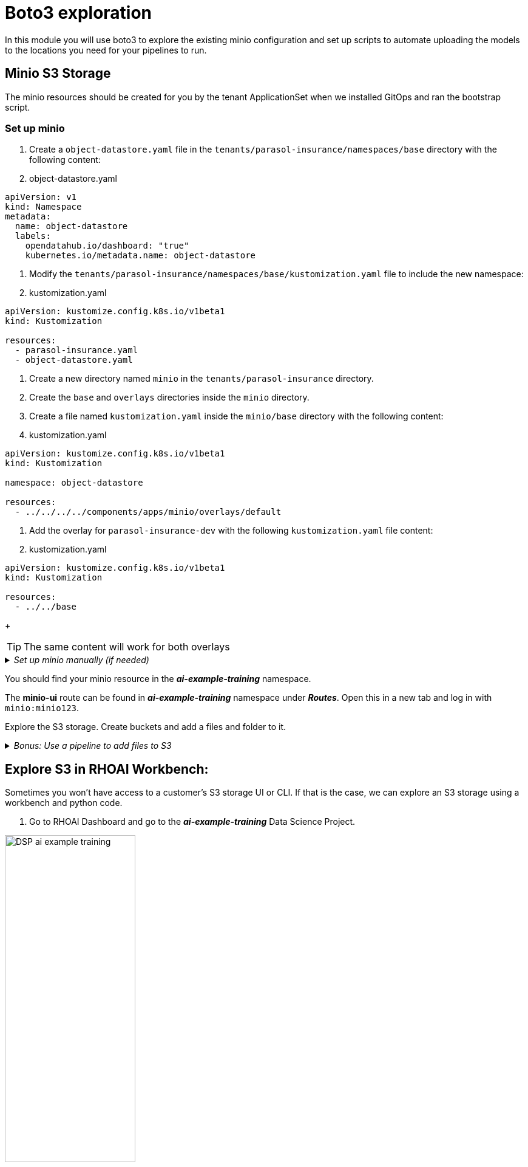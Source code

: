 # Boto3 exploration

In this module you will use boto3 to explore the existing minio configuration and set up scripts to automate uploading the models to the locations you need for your pipelines to run. 

## Minio S3 Storage
The minio resources should be created for you by the tenant ApplicationSet when we installed GitOps and ran the bootstrap script. 

### Set up minio

. Create a `object-datastore.yaml` file in the `tenants/parasol-insurance/namespaces/base` directory with the following content:

+
. object-datastore.yaml
[source,yaml]
----
apiVersion: v1
kind: Namespace
metadata:
  name: object-datastore
  labels:
    opendatahub.io/dashboard: "true"
    kubernetes.io/metadata.name: object-datastore
----

. Modify the `tenants/parasol-insurance/namespaces/base/kustomization.yaml` file to include the new namespace:

+
. kustomization.yaml
[source,yaml]
----
apiVersion: kustomize.config.k8s.io/v1beta1
kind: Kustomization

resources:
  - parasol-insurance.yaml
  - object-datastore.yaml
----

. Create a new directory named `minio` in the `tenants/parasol-insurance` directory.

. Create the `base` and `overlays` directories inside the `minio` directory.

. Create a file named `kustomization.yaml` inside the `minio/base` directory with the following content:

+
. kustomization.yaml
[source,yaml]
----
apiVersion: kustomize.config.k8s.io/v1beta1
kind: Kustomization

namespace: object-datastore

resources:
  - ../../../../components/apps/minio/overlays/default
----

. Add the overlay for `parasol-insurance-dev` with the following `kustomization.yaml` file content:

+
. kustomization.yaml
[source,yaml]
----
apiVersion: kustomize.config.k8s.io/v1beta1
kind: Kustomization

resources:
  - ../../base
----

+
[TIP]
====
The same content will work for both overlays
====




._Set up minio manually (if needed)_
[%collapsible]
====
 1. Create `minio` namespace or use whatever namespace you would like
 2. Change to new namespace and change to new namespace.
 3. Apply the _**pvc.yaml**_, _**secret.yaml**_, _**service.yaml**_, _**routes.yaml**_, and _**deployment.yaml**_ from the https://github.com/redhat-ai-services/ai-accelerator/tree/main/components/apps/minio/base[ai-accelerator project].
    This will create the PVC, admin password secret, deployment, service, api route, and UI route.
 4. The credentials to log into minio are from the secret `minio-secret` from the secret.yaml to login. `minio:minio123`
====
[%collapsible]

You should find your minio resource in the _**ai-example-training**_ namespace.

The *minio-ui* route can be found in _**ai-example-training**_ namespace under _**Routes**_. Open this in a new tab and log in with `minio:minio123`.

Explore the S3 storage.
Create buckets and add a files and folder to it.

._Bonus: Use a pipeline to add files to S3_
[%collapsible]
====
1. In the _ai-example-training_ namespace, a Pipeline Server has already been configured. You can view the yaml of the pipeline server here: https://github.com/redhat-ai-services/ai-accelerator/blob/main/tenants/ai-example/datascience-pipelines/base/dspa.yaml[ai-accelerator_dspa.yaml]
2. Under the _Pipeline_ tab, import a pipeline

image::images/Import_pipeline_page.png[width=75%]

[start=3]
3. Use this example pipeline: https://raw.githubusercontent.com/redhat-ai-services/ai-accelerator-bootcamp/main/source_code/34_boto3/compiled_pipeline.yaml[compiled_pipeline.yaml] (Download the file or use it in the _Import by url_)

[start=4]
4. After the pipeline has been imported, create a run.

5. The pipeline will now run. You can go into OpenShift Dashboard>Pipelines>Pipeline Runs to see more details about the pipeline run.

6. After the pipeline run has ran successfully, check S3 and there should be a bucket named _**pipelines**_ with the results of the pipeline run.

====
[%collapsible]

## Explore S3 in RHOAI Workbench:
Sometimes you won't have access to a customer's S3 storage UI or CLI. If that is the case, we can explore an S3 storage using a workbench and python code.

1. Go to RHOAI Dashboard and go to the _**ai-example-training**_ Data Science Project.

image::images/DSP_ai-example-training.png[width=50%]

[start=2]
2. As you can see there is a workbench running named _example-workbench_. 

3. Launch the workbench and wait for the Jupyter notebook to spin up.

4. Create a new Notebook. 

5. In a new cell, add and run the content below to install boto3 so we can use it.

[source, python]
----
!pip install boto3
----

[start=6]
6. In a new cell, add the content below. Change the minio_url to your cluster's _**minio-api**_ url. Use the function to view the buckets and content of the bucket in the minio storage.

[source, python]
----
#!/usr/bin/env python
# coding: utf-8

# Boto3 interactive exploration
import boto3
from botocore.client import Config

# Configuration
minio_url = "https://minio-api-ai-example-training.apps.cluster-CHANGEME.dynamic.redhatworkshops.io"
access_key = "minio"
secret_key = "minio123"

# Setting up the MinIO client
s3 = boto3.client(
    's3',
    endpoint_url=minio_url,
    aws_access_key_id=access_key,
    aws_secret_access_key=secret_key,
    config=Config(signature_version='s3v4'),
)

# Function to get MinIO server info
def get_minio_buckets():
    # This function retrieves the list of buckets as an example.
    # MinIO admin info is not directly supported by boto3; you'd need to use MinIO's admin API.
    response = s3.list_buckets()
    print("Buckets:")
    for bucket in response['Buckets']:
        print(f'  {bucket["Name"]}')

def get_minio_content(bucket):
    # This function retrieves the content in the bucket
    # MinIO admin info is not directly supported by boto3; you'd need to use MinIO's admin API.
    print("Content:")
    for key in s3.list_objects(Bucket=bucket)['Contents']:
        print(f'  {key["Key"]}')
       
# Setting alias (not applicable in Boto3, but setup is similar to configuring the client)
print("MinIO client configured successfully.")

# Getting MinIO server info
get_minio_buckets()
get_minio_content('your_bucket_name')
----

You should see the contents of the S3 buckets:

image::images/Boto3_view_content.png[]

[start=7]
7. Create a script to upload the model to your s3 pipeline bucket

[source,python]
----
#!/usr/bin/env python
# coding: utf-8

import boto3
from botocore.client import Config

# Configuration
minio_url = "https://minio-api-ai-example-training.apps.cluster-CHANGEME.dynamic.redhatworkshops.io"
access_key = "minio"
secret_key = "minio123"
bucket_name = "pipelines"
file_path = "accident_detect.onnx"
object_name = "accident_model/accident_detect.onnx"  # You can change this if you want with a different object name and a folder name

# Setting up the MinIO client
s3 = boto3.client(
    's3',
    endpoint_url=minio_url,
    aws_access_key_id=access_key,
    aws_secret_access_key=secret_key,
    config=Config(signature_version='s3v4'),
)

# Function to upload a file to a bucket
def upload_file(file_path, bucket_name, object_name):
    try:
        s3.upload_file(file_path, bucket_name, object_name)
        print(f"File '{file_path}' successfully uploaded to bucket '{bucket_name}' as '{object_name}'.")
    except Exception as e:
        print(f"Error uploading file '{file_path}' to bucket '{bucket_name}': {e}")

# Upload the file
upload_file(file_path, bucket_name, object_name)
----

[start=8]
8. View the contents of your S3 bucket and make sure the file has been uploaded.

